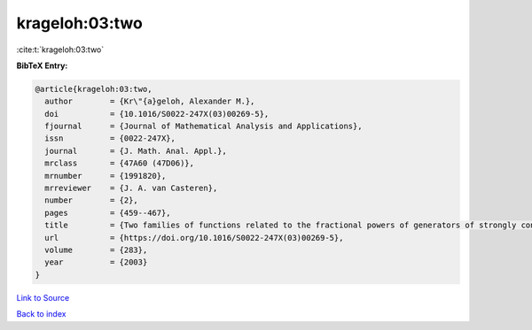 krageloh:03:two
===============

:cite:t:`krageloh:03:two`

**BibTeX Entry:**

.. code-block:: bibtex

   @article{krageloh:03:two,
     author        = {Kr\"{a}geloh, Alexander M.},
     doi           = {10.1016/S0022-247X(03)00269-5},
     fjournal      = {Journal of Mathematical Analysis and Applications},
     issn          = {0022-247X},
     journal       = {J. Math. Anal. Appl.},
     mrclass       = {47A60 (47D06)},
     mrnumber      = {1991820},
     mrreviewer    = {J. A. van Casteren},
     number        = {2},
     pages         = {459--467},
     title         = {Two families of functions related to the fractional powers of generators of strongly continuous contraction semigroups},
     url           = {https://doi.org/10.1016/S0022-247X(03)00269-5},
     volume        = {283},
     year          = {2003}
   }

`Link to Source <https://doi.org/10.1016/S0022-247X(03)00269-5},>`_


`Back to index <../By-Cite-Keys.html>`_
